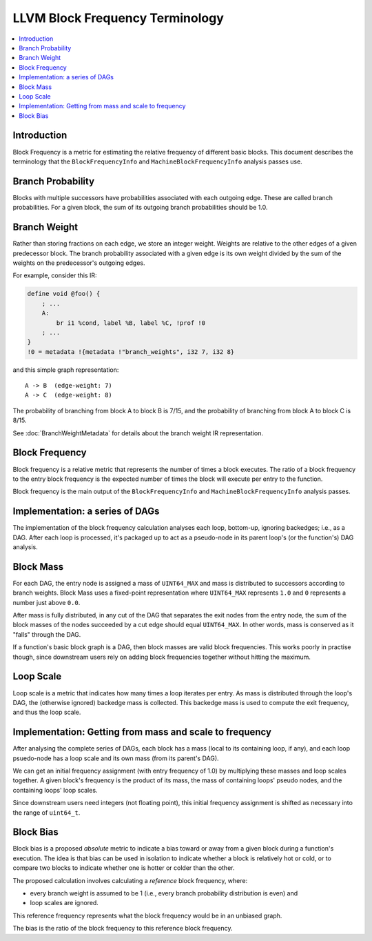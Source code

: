 ================================
LLVM Block Frequency Terminology
================================

.. contents::
   :local:

Introduction
============

Block Frequency is a metric for estimating the relative frequency of different
basic blocks.  This document describes the terminology that the
``BlockFrequencyInfo`` and ``MachineBlockFrequencyInfo`` analysis passes use.

Branch Probability
==================

Blocks with multiple successors have probabilities associated with each
outgoing edge.  These are called branch probabilities.  For a given block, the
sum of its outgoing branch probabilities should be 1.0.

Branch Weight
=============

Rather than storing fractions on each edge, we store an integer weight.
Weights are relative to the other edges of a given predecessor block.  The
branch probability associated with a given edge is its own weight divided by
the sum of the weights on the predecessor's outgoing edges.

For example, consider this IR:

.. code-block:: llvm

   define void @foo() {
       ; ...
       A:
           br i1 %cond, label %B, label %C, !prof !0
       ; ...
   }
   !0 = metadata !{metadata !"branch_weights", i32 7, i32 8}

and this simple graph representation::

   A -> B  (edge-weight: 7)
   A -> C  (edge-weight: 8)

The probability of branching from block A to block B is 7/15, and the
probability of branching from block A to block C is 8/15.

See :doc:`BranchWeightMetadata` for details about the branch weight IR
representation.

Block Frequency
===============

Block frequency is a relative metric that represents the number of times a
block executes.  The ratio of a block frequency to the entry block frequency is
the expected number of times the block will execute per entry to the function.

Block frequency is the main output of the ``BlockFrequencyInfo`` and
``MachineBlockFrequencyInfo`` analysis passes.

Implementation: a series of DAGs
================================

The implementation of the block frequency calculation analyses each loop,
bottom-up, ignoring backedges; i.e., as a DAG.  After each loop is processed,
it's packaged up to act as a pseudo-node in its parent loop's (or the
function's) DAG analysis.

Block Mass
==========

For each DAG, the entry node is assigned a mass of ``UINT64_MAX`` and mass is
distributed to successors according to branch weights.  Block Mass uses a
fixed-point representation where ``UINT64_MAX`` represents ``1.0`` and ``0``
represents a number just above ``0.0``.

After mass is fully distributed, in any cut of the DAG that separates the exit
nodes from the entry node, the sum of the block masses of the nodes succeeded
by a cut edge should equal ``UINT64_MAX``.  In other words, mass is conserved
as it "falls" through the DAG.

If a function's basic block graph is a DAG, then block masses are valid block
frequencies.  This works poorly in practise though, since downstream users rely
on adding block frequencies together without hitting the maximum.

Loop Scale
==========

Loop scale is a metric that indicates how many times a loop iterates per entry.
As mass is distributed through the loop's DAG, the (otherwise ignored) backedge
mass is collected.  This backedge mass is used to compute the exit frequency,
and thus the loop scale.

Implementation: Getting from mass and scale to frequency
========================================================

After analysing the complete series of DAGs, each block has a mass (local to
its containing loop, if any), and each loop psuedo-node has a loop scale and
its own mass (from its parent's DAG).

We can get an initial frequency assignment (with entry frequency of 1.0) by
multiplying these masses and loop scales together.  A given block's frequency
is the product of its mass, the mass of containing loops' pseudo nodes, and the
containing loops' loop scales.

Since downstream users need integers (not floating point), this initial
frequency assignment is shifted as necessary into the range of ``uint64_t``.

Block Bias
==========

Block bias is a proposed *absolute* metric to indicate a bias toward or away
from a given block during a function's execution.  The idea is that bias can be
used in isolation to indicate whether a block is relatively hot or cold, or to
compare two blocks to indicate whether one is hotter or colder than the other.

The proposed calculation involves calculating a *reference* block frequency,
where:

* every branch weight is assumed to be 1 (i.e., every branch probability
  distribution is even) and

* loop scales are ignored.

This reference frequency represents what the block frequency would be in an
unbiased graph.

The bias is the ratio of the block frequency to this reference block frequency.
